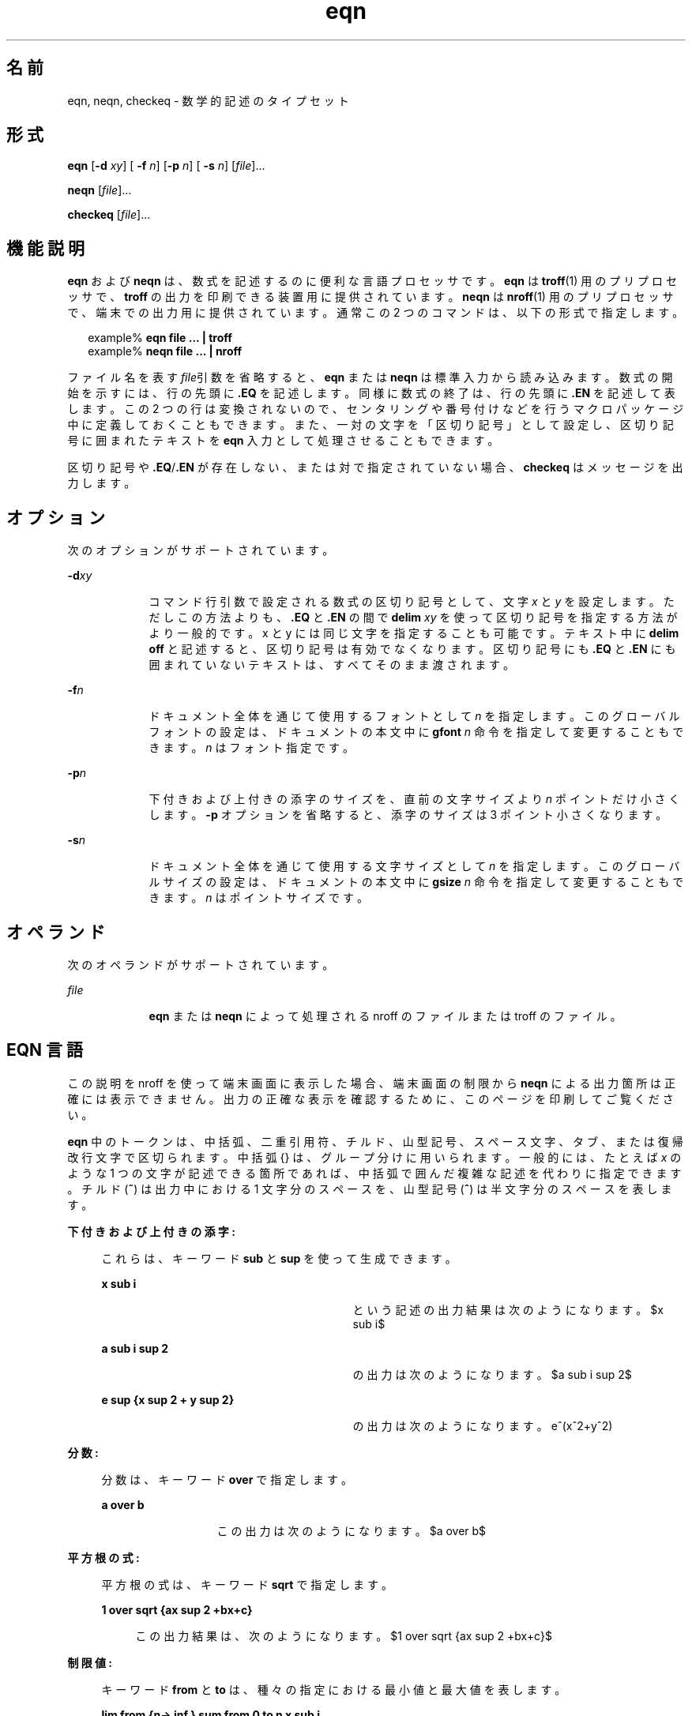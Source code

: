 '\" te
.\" Copyright (C) 2002, Sun Microsystems, Inc. All Rights Reserved
.TH eqn 1 "2002 年 7 月 12 日" "SunOS 5.11" "ユーザーコマンド"
.SH 名前
eqn, neqn, checkeq \- 数学的記述のタイプセット
.SH 形式
.LP
.nf
\fBeqn\fR [\fB-d\fR \fIxy\fR] [\fB -f\fR \fIn\fR] [\fB-p\fR \fIn\fR] [\fB -s\fR \fIn\fR] [\fIfile\fR]...
.fi

.LP
.nf
\fBneqn\fR [\fIfile\fR]...
.fi

.LP
.nf
\fBcheckeq\fR [\fIfile\fR]...
.fi

.SH 機能説明
.sp
.LP
\fBeqn\fR および \fBneqn\fR は、数式を記述するのに便利な言語プロセッサです。\fBeqn\fR は \fBtroff\fR(1) 用のプリプロセッサで、 \fBtroff\fR の出力を印刷できる装置用に提供されています。\fBneqn\fR は \fBnroff\fR(1) 用のプリプロセッサで、端末での出力用に提供されています。通常この 2 つのコマンドは、以下の形式で指定します。
.sp
.in +2
.nf
example% \fBeqn file ... | troff\fR
example% \fBneqn file ... | nroff\fR
.fi
.in -2
.sp

.sp
.LP
ファイル名を表す \fIfile\fR引数を省略すると、\fBeqn\fR または \fBneqn\fR は標準入力から読み込みます。数式の開始を示すには、行の先頭に \fB\&.EQ\fR を記述します。同様に数式の終了は、行の先頭に \fB\&.EN\fR を記述して表します。この 2 つの行は変換されないので、センタリングや番号付けなどを行うマクロパッケージ中に定義しておくこともできます。また、一対の文字を「区切り記号」として設定し、区切り記号に囲まれたテキストを \fBeqn\fR 入力として処理させることもできます。
.sp
.LP
区切り記号や \fB\&.EQ\fR/\fB\&.EN\fR が存在しない、または対で指定されていない場合、\fBcheckeq\fR はメッセージを出力します。
.SH オプション
.sp
.LP
次のオプションがサポートされています。
.sp
.ne 2
.mk
.na
\fB\fB-d\fR\fIxy\fR \fR
.ad
.RS 9n
.rt  
コマンド行引数で設定される数式の区切り記号として、文字 \fIx\fR と \fIy\fR を設定します。ただしこの方法よりも、\fB\&.EQ\fR と \fB\&.EN\fR の間で \fBdelim\fR\fI xy\fR を使って区切り記号を指定する方法がより一般的です。x と y には同じ文字を指定することも可能です。テキスト中に \fBdelim\fR \fBoff\fR と記述すると、区切り記号は有効でなくなります。区切り記号にも \fB\&.EQ\fR と \fB\&.EN\fR にも囲まれていないテキストは、すべてそのまま渡されます。
.RE

.sp
.ne 2
.mk
.na
\fB\fB-f\fR\fIn\fR \fR
.ad
.RS 9n
.rt  
ドキュメント全体を通じて使用するフォントとして \fIn\fR を指定します。このグローバルフォントの設定は、ドキュメントの本文中に \fBgfont\fR\fI n\fR 命令を指定して変更することもできます。\fIn\fR はフォント指定です。
.RE

.sp
.ne 2
.mk
.na
\fB\fB-p\fR\fIn\fR \fR
.ad
.RS 9n
.rt  
下付きおよび上付きの添字のサイズを、直前の文字サイズより \fIn\fR ポイントだけ小さくします。\fB-p\fR オプションを省略すると、添字のサイズは 3 ポイント小さくなります。
.RE

.sp
.ne 2
.mk
.na
\fB\fB-s\fR\fIn\fR \fR
.ad
.RS 9n
.rt  
ドキュメント全体を通じて使用する文字サイズとして \fIn\fR を指定します。このグローバルサイズの設定は、ドキュメントの本文中に \fBgsize\fR\fI n\fR 命令を指定して変更することもできます。\fIn\fR はポイントサイズです。
.RE

.SH オペランド
.sp
.LP
次のオペランドがサポートされています。
.sp
.ne 2
.mk
.na
\fB\fIfile\fR \fR
.ad
.RS 9n
.rt  
\fBeqn\fR または \fBneqn\fR によって処理される nroff のファイルまたは troff のファイル。 
.RE

.SH EQN 言語
.sp
.LP
この説明を nroff を使って端末画面に表示した場合、端末画面の制限から  \fBneqn\fR による出力箇所は正確には表示できません。\fB\fR出力の正確な表示を確認するために、このページを印刷してご覧ください。
.sp
.LP
\fBeqn\fR 中のトークンは、中括弧、二重引用符、チルド、山型記号、スペース文字、タブ、または復帰改行文字で区切られます。中括弧 {\|} は、グループ分けに用いられます。一般的には、たとえば \fIx\fR のような 1 つの文字が記述できる箇所であれば、中括弧で囲んだ複雑な記述を代わりに指定できます。チルド (\fB~\fR) は出力中における 1 文字分のスペースを、山型記号 (\fB^\fR) は半文字分のスペースを表します。
.sp
.ne 2
.mk
.na
\fB下付きおよび上付きの添字:\fR
.ad
.sp .6
.RS 4n
これらは、キーワード \fBsub\fR と \fBsup\fR を使って生成できます。  
.sp
.ne 2
.mk
.na
\fB\fBx sub i\fR\fR
.ad
.RS 29n
.rt  
という記述の出力結果は次のようになります。 
.EQ
delim $$
.EN
$x sub i$
.sp
.RE

.sp
.ne 2
.mk
.na
\fB\fBa sub i sup 2\fR \fR
.ad
.RS 29n
.rt  
の出力は次のようになります。 
.EQ
delim $$
.EN
$a sub i sup 2$
.sp
.RE

.sp
.ne 2
.mk
.na
\fB\fBe sup {x sup 2 + y sup 2}\fR\fR
.ad
.RS 29n
.rt  
の出力は次のようになります。 e^(x^2+y^2)
.sp
.RE

.RE

.sp
.ne 2
.mk
.na
\fB分数: \fR
.ad
.sp .6
.RS 4n
分数は、キーワード \fBover\fR で指定します。  
.sp
.ne 2
.mk
.na
\fB\fBa over b\fR \fR
.ad
.RS 13n
.rt  
この出力は次のようになります。 
.EQ
delim $$
.EN
$a over b$
.sp
.RE

.RE

.sp
.ne 2
.mk
.na
\fB平方根の式:\fR
.ad
.sp .6
.RS 4n
平方根の式は、キーワード \fBsqrt\fR で指定します。  
.sp
.ne 2
.mk
.na
\fB\fB1 over sqrt {ax sup 2 +bx+c}\fR \fR
.ad
.sp .6
.RS 4n
この出力結果は、次のようになります。 
.EQ
delim $$
.EN
$1 over sqrt {ax sup 2 +bx+c}$
.sp
.RE

.RE

.sp
.ne 2
.mk
.na
\fB制限値: \fR
.ad
.sp .6
.RS 4n
キーワード \fBfrom\fR と \fBto\fR は、種々の指定における最小値と最大値を表します。 
.sp
.ne 2
.mk
.na
\fB\fBlim from {n\(-> inf } sum from 0 to n x sub i\fR\fR
.ad
.sp .6
.RS 4n
 という記述の出力結果は次のようになります。 
.EQ
delim $$
.EN
$lim from {n\(-> inf } sum from 0 to n x sub i$
.sp
.RE

.RE

.sp
.ne 2
.mk
.na
\fB括弧: \fR
.ad
.sp .6
.RS 4n
大括弧、中括弧などを適切な高さで出力するには、左括弧に \fBleft\fR を、右括弧には \fBright\fR をそれぞれ使用します。 
.sp
.ne 2
.mk
.na
\fB\fBleft [ x sup 2 + y sup 2 over alpha right ] ~=~1\fR \fR
.ad
.sp .6
.RS 4n
の出力は次のようになります。 
.EQ
delim $$
.EN
$left [ x sup 2 + y sup 2 over alpha right ] ~=~1$
.sp
.sp
なお、\fBright\fR 文節は省略することができます。キーワード \fBleft\fR と \fBright\fR の直後に指定できる文字は、大括弧、中括弧、縦棒、上端と下端を表す \fBc\fR と \fBf\fR、何もない旨を示す \fB""\fR (対になるべき括弧のうち右括弧だけを使う場合に便利) です。
.RE

.RE

.sp
.ne 2
.mk
.na
\fB分数を縦に重ねる:\fR
.ad
.sp .6
.RS 4n
分数を縦に重ねるには、\fBpile\fR、\fBlpile\fR、\fBcpile\fR、または \fBrpile\fR を使用します。  
.sp
.ne 2
.mk
.na
\fB\fBpile {a above b above c}\fR\fR
.ad
.RS 28n
.rt  
 の出力は次のようになります。 
.EQ
delim $$
.EN
$pile {a above b above c}$
.sp
.sp
何重に積み重ねてもかまいません。文字を合わせる位置は、\fBlpile\fR は左詰め、\fBpile\fR と \fBcpile\fR はともにセンタリング (ただし縦方向の間隔が異なる)、そして \fBrpile\fR は右詰めとなります。
.RE

.RE

.sp
.ne 2
.mk
.na
\fB行列:\fR
.ad
.sp .6
.RS 4n
行列は \fBmatrix\fRというキーワードで生成されます。  
.sp
.ne 2
.mk
.na
\fB\fBmatrix { lcol { x sub i above y sub 2 } ccol { 1 above 2 } }\fR \fR
.ad
.sp .6
.RS 4n
の出力は次のようになります。
.EQ
delim $$
.EN
$matrix { lcol { x sub i above y sub 2 } ccol { 1 above 2 } }$
.sp
.sp
カラムを右詰めにするには \fBrcol\fR を使用します。
.RE

.RE

.sp
.ne 2
.mk
.na
\fB文字の上下に付加する記号:\fR
.ad
.sp .6
.RS 4n
発音符記号のように文字の上下に付加する記号は、\fBdot\fR、\fBdotdot\fR、\fBhat\fR、\fBtilde\fR、\fBbar\fR、\fBvec\fR、\fBdyad\fR、\fBunder\fRを使って指定できます。  
.sp
.ne 2
.mk
.na
\fB\fBx dot = f(t) bar\fR\fR
.ad
.RS 28n
.rt  
 この出力結果は、次のようになります。 
.EQ
delim $$
.EN
$x dot = f(t) bar$
.sp
.RE

.sp
.ne 2
.mk
.na
\fB\fBy dotdot bar ~=~ n under\fR\fR
.ad
.RS 28n
.rt  
 この出力結果は、次のようになります。 
.EQ
delim $$
.EN
$y dotdot bar ~=~ n under$
.sp
.RE

.sp
.ne 2
.mk
.na
\fB\fBx vec ~=~ y dyad\fR \fR
.ad
.RS 28n
.rt  
この出力結果は、次のようになります。 
.EQ
delim $$
.EN
$x vec ~=~ y dyad$
.sp
.RE

.RE

.sp
.ne 2
.mk
.na
\fB文字のサイズとフォント:\fR
.ad
.sp .6
.RS 4n
文字のサイズやフォントの変更は、\fBsize\fR \fIn\fR または \fBsize\fR \fB\(+-\fR\fIn\fR、\fBroman\fR、\fBitalic\fR、\fBbold\fR、\fBfont\fR \fIn\fR で指定します。ドキュメント全体を通じてグローバルに使用する文字サイズとフォントは、\fBgsize\fR \fIn\fR と \fBgfont\fR \fIn\fR をドキュメント中に指定するか、またはコマンド行引数の \fB-s\fR\fIn\fR と \fB-f\fR\fIn\fR を使って変更できます。 
.RE

.sp
.ne 2
.mk
.na
\fB表示引数の位置:\fR
.ad
.sp .6
.RS 4n
一連の表示引数の位置をそろえることもできます。先頭の数式において、そろえたい表示引数の直前に \fBmark\fR と記述します。さらに後続の数式において、それと合わせたい表示引数の直前に \fBlineup\fR と記述します。
.RE

.sp
.ne 2
.mk
.na
\fB短縮形: \fR
.ad
.sp .6
.RS 4n
入力の短縮形を定義したり既存のキーワードを再定義するには、\fBdefine\fR\fI を使用します。次に例を示します。\fR  
.sp
.ne 2
.mk
.na
\fB\fBdefine\fR\fI thing \fR\fB %\fR\fI replacement \fR\fB%\fR \fR
.ad
.sp .6
.RS 4n
これにより \fIthing\fR というトークンが新たに定義され、その後このトークンが現れるたびに \fIreplacement\fR に置き換えられます。なお \fB%\fR の位置には、任意の文字 (ただし \fIreplacement\fR に含まれていないもの) を指定できます。 
.RE

.RE

.sp
.ne 2
.mk
.na
\fBキーワードと短縮形:\fR
.ad
.sp .6
.RS 4n
\fBsum\fR \fBint\fR \fBinf\fR のようなキーワード、および \fB>=\fR \fB\(->\fR や \fB!=\fR のような短縮形も処理されます。
.RE

.sp
.ne 2
.mk
.na
\fBギリシャ文字:\fR
.ad
.sp .6
.RS 4n
ギリシャ文字は \fBalpha\fR または \fBGAMMA\fR のように、大文字・小文字のうち希望する方のつづりで出力できます。 
.RE

.sp
.ne 2
.mk
.na
\fB数学用語:\fR
.ad
.sp .6
.RS 4n
\fBsin\fR、\fBcos\fR、\fBlog\fR のような数学用語は自動的にローマン字体で出力されます。
.RE

.sp
.LP
\(bu (UN_MAPPED_ENT:middot:
) のような 4 文字からなる \fBtroff\fR(1) のエスケープコードは、どこでも記述できます。二重引用符に囲まれた文字列 \fB"\fR. \|.\|.\fB"\fR は、そのまま渡されます。これによりキーワードをテキストとして入力でき、また (他の方法が使えないとき) \fBtroff\fR との通信用に使うことができます。
.SH 属性
.sp
.LP
属性についての詳細は、\fBattributes\fR(5) を参照してください。
.sp

.sp
.TS
tab() box;
cw(2.75i) |cw(2.75i) 
lw(2.75i) |lw(2.75i) 
.
属性タイプ属性値
_
使用条件text/doctools
.TE

.SH 関連項目
.sp
.LP
\fBnroff\fR(1), \fBtbl\fR(1), \fBtroff\fR(1), \fBattributes\fR(5), \fBms\fR(5) 
.SH 使用上の留意点
.sp
.LP
数字や括弧をボールドで出力したい場合、\fBbold "12.3"\fR のように引用符で囲んでください。
